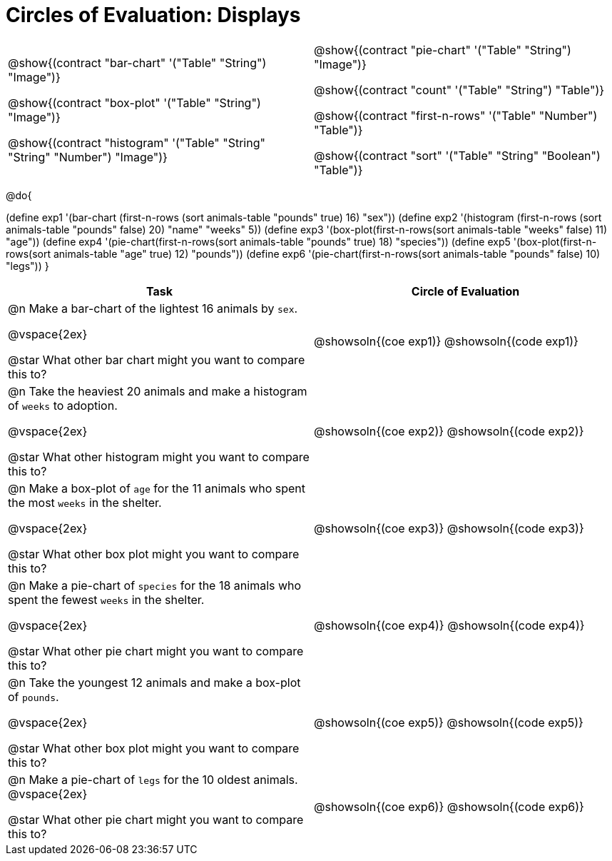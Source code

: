 = Circles of Evaluation: Displays

++++
<style>
#content .autonum::after { content: ')'; }
</style>
++++

[cols="1a,1a", frame="none", grid="none"]
|===
|
@show{(contract "bar-chart" '("Table" "String") "Image")}

@show{(contract "box-plot" '("Table" "String") "Image")}

@show{(contract "histogram" '("Table" "String" "String" "Number") "Image")}

|
@show{(contract "pie-chart" '("Table" "String") "Image")}

@show{(contract "count" '("Table" "String") "Table")}

@show{(contract "first-n-rows" '("Table" "Number") "Table")}

@show{(contract "sort" '("Table" "String" "Boolean") "Table")}
|===

@do{


(define exp1 '(bar-chart (first-n-rows (sort animals-table "pounds" true) 16) "sex"))
(define exp2 '(histogram (first-n-rows (sort animals-table "pounds" false) 20) "name" "weeks" 5))
(define exp3 '(box-plot(first-n-rows(sort animals-table "weeks" false) 11) "age"))
(define exp4 '(pie-chart(first-n-rows(sort animals-table "pounds" true) 18) "species"))
(define exp5 '(box-plot(first-n-rows(sort animals-table "age" true) 12) "pounds"))
(define exp6 '(pie-chart(first-n-rows(sort animals-table "pounds" false) 10) "legs"))
}

[.FillVerticalSpace, cols="10a,10a", options="header"]
|===
| Task
| Circle of Evaluation

| 
@n Make a bar-chart of the lightest 16 animals by `sex`.

@vspace{2ex}

@star What other bar chart might you want to compare this to?

| @showsoln{(coe exp1)}
@showsoln{(code exp1)}

| 
@n Take the heaviest 20 animals and make a histogram of `weeks` to adoption.

@vspace{2ex}

@star What other histogram might you want to compare this to?

| @showsoln{(coe exp2)}
@showsoln{(code exp2)}

| 
@n Make a box-plot of `age` for the 11 animals who spent the most `weeks` in the shelter.

@vspace{2ex}

@star What other box plot might you want to compare this to?

| @showsoln{(coe exp3)}
@showsoln{(code exp3)}

| 
@n Make a pie-chart of `species` for the 18 animals who spent the fewest `weeks` in the shelter.

@vspace{2ex}

@star What other pie chart might you want to compare this to?

| @showsoln{(coe exp4)}
@showsoln{(code exp4)}

| 
@n Take the youngest 12 animals and make a box-plot of `pounds`.

@vspace{2ex}

@star What other box plot might you want to compare this to?

| @showsoln{(coe exp5)}
@showsoln{(code exp5)}

| 
@n Make a pie-chart of `legs` for the 10 oldest animals.
@vspace{2ex}

@star What other pie chart might you want to compare this to?

| @showsoln{(coe exp6)}
@showsoln{(code exp6)}
|===